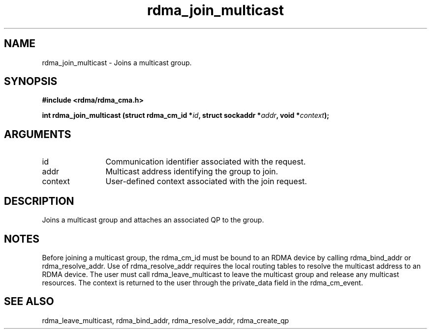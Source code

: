 .TH "rdma_join_multicast" 3 "rdma_join_multicast" "May 2007" "Librdmacm Programmer's Manual" librdmacm
.SH NAME
rdma_join_multicast \- Joins a multicast group.
.SH SYNOPSIS
.B "#include <rdma/rdma_cma.h>"
.P
.B "int" rdma_join_multicast
.BI "(struct rdma_cm_id *" id ","
.BI "struct sockaddr *" addr ","
.BI "void *" context ");"
.SH ARGUMENTS
.IP "id" 12
Communication identifier associated with the request.
.IP "addr" 12
Multicast address identifying the group to join.
.IP "context" 12
User-defined context associated with the join request.
.SH "DESCRIPTION"
Joins a multicast group and attaches an associated QP to the group.
.SH "NOTES"
Before joining a multicast group, the rdma_cm_id must be bound to
an RDMA device by calling rdma_bind_addr or rdma_resolve_addr.  Use of
rdma_resolve_addr requires the local routing tables to resolve the
multicast address to an RDMA device.  The user must call
rdma_leave_multicast to leave the multicast group and release any
multicast resources.  The context is returned to the user through
the private_data field in the rdma_cm_event.
.SH "SEE ALSO"
rdma_leave_multicast, rdma_bind_addr, rdma_resolve_addr, rdma_create_qp

